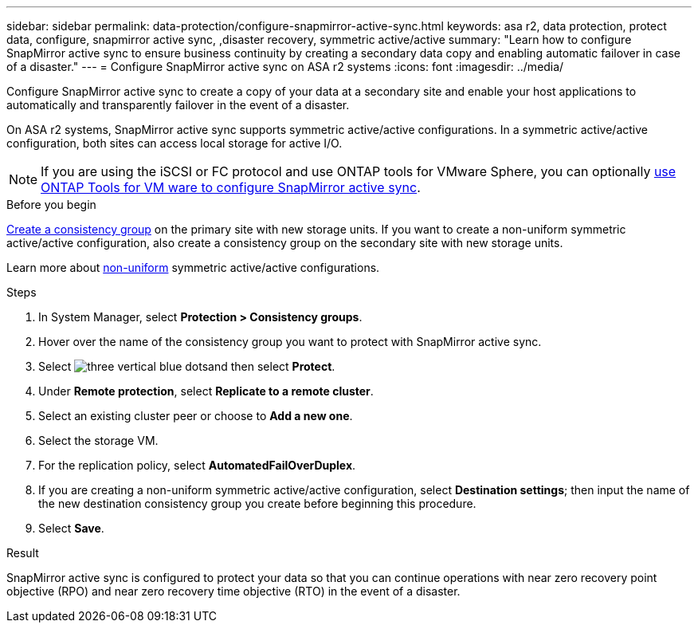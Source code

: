 ---
sidebar: sidebar
permalink: data-protection/configure-snapmirror-active-sync.html
keywords: asa r2, data protection, protect data, configure, snapmirror active sync, ,disaster recovery, symmetric active/active
summary: "Learn how to configure SnapMirror active sync to ensure business continuity by creating a secondary data copy and enabling automatic failover in case of a disaster."
---
= Configure SnapMirror active sync on ASA r2 systems
:icons: font
:imagesdir: ../media/

[.lead]
Configure SnapMirror active sync to create a copy of your data at a secondary site and enable your host applications to automatically and transparently failover in the event of a disaster. 

On ASA r2 systems, SnapMirror active sync supports symmetric active/active configurations.	In a symmetric active/active configuration, both sites can access local storage for active I/O.

[NOTE]
If you are using the iSCSI or FC protocol and use ONTAP tools for VMware Sphere, you can optionally link:https://docs.netapp.com/us-en/netapp-solutions/vmware/vmware-vmsc-with-smas.html[use ONTAP Tools for VM ware to configure SnapMirror active sync^]. 

.Before you begin
link:create-snapshots.html#step-1-optionally-create-a-consistency-group[Create a consistency group] on the primary site with new storage units.  If you want to create a non-uniform symmetric active/active configuration, also create a consistency group on the secondary site with new storage units.

Learn more about https://docs.netapp.com/us-en/ontap/snapmirror-active-sync/#key-concepts[non-uniform] symmetric active/active configurations.

.Steps

. In System Manager, select *Protection > Consistency groups*.
. Hover over the name of the consistency group you want to protect with SnapMirror active sync.
. Select image:icon_kabob.gif[three vertical blue dots]and then select *Protect*.
. Under *Remote protection*, select *Replicate to a remote cluster*.
. Select an existing cluster peer or choose to *Add a new one*.
. Select the storage VM.
. For the replication policy, select *AutomatedFailOverDuplex*.  
. If you are creating a non-uniform symmetric active/active configuration, select *Destination settings*; then input the name of the new destination consistency group you create before beginning this procedure.
. Select *Save*.

.Result
SnapMirror active sync is configured to protect your data so that you can continue operations with near zero recovery point objective (RPO) and near zero recovery time objective (RTO) in the event of a disaster.

// 2025 Jul 24, ONTAPDOC-2707